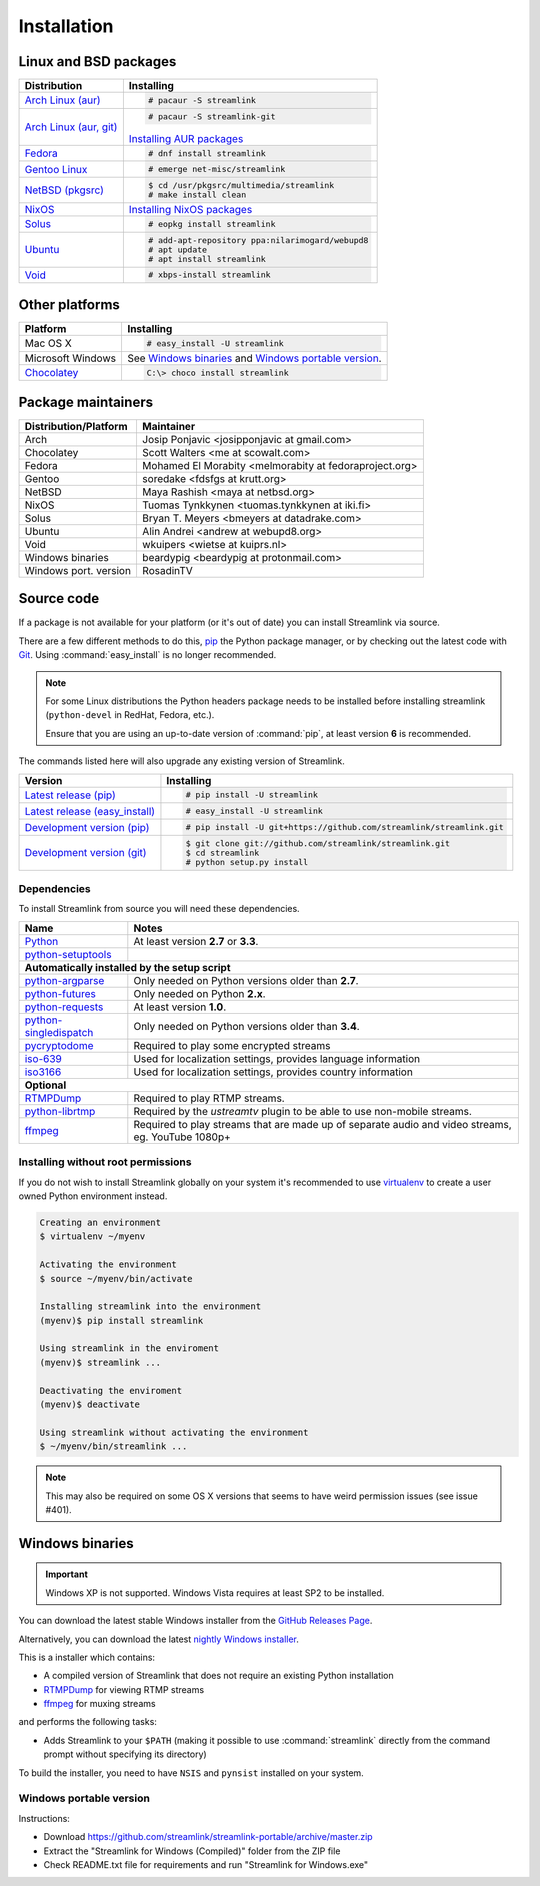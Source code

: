 .. _install:

Installation
============

Linux and BSD packages
----------------------

==================================== ===========================================
Distribution                         Installing
==================================== ===========================================
`Arch Linux (aur)`_                  .. code-block:: console

                                        # pacaur -S streamlink

`Arch Linux (aur, git)`_             .. code-block:: console

                                        # pacaur -S streamlink-git

                                     `Installing AUR packages`_
`Fedora`_                            .. code-block:: console

                                        # dnf install streamlink
`Gentoo Linux`_                      .. code-block:: console

                                        # emerge net-misc/streamlink
`NetBSD (pkgsrc)`_                   .. code-block:: console

                                        $ cd /usr/pkgsrc/multimedia/streamlink
                                        # make install clean
`NixOS`_                             `Installing NixOS packages`_
`Solus`_                             .. code-block:: console

                                        # eopkg install streamlink
`Ubuntu`_                            .. code-block:: console

                                        # add-apt-repository ppa:nilarimogard/webupd8
                                        # apt update
                                        # apt install streamlink
`Void`_                              .. code-block:: console

                                        # xbps-install streamlink
==================================== ===========================================

.. _Arch Linux (aur): https://aur.archlinux.org/packages/streamlink/
.. _Arch Linux (aur, git): https://aur.archlinux.org/packages/streamlink-git/
.. _Fedora: https://apps.fedoraproject.org/packages/python-streamlink
.. _Gentoo Linux: https://packages.gentoo.org/package/net-misc/streamlink
.. _NetBSD (pkgsrc): http://pkgsrc.se/multimedia/streamlink
.. _NixOS: https://github.com/NixOS/nixpkgs/tree/master/pkgs/applications/video/streamlink
.. _Solus: https://git.solus-project.com/packages/streamlink/
.. _Ubuntu: http://ppa.launchpad.net/nilarimogard/webupd8/ubuntu/pool/main/s/streamlink/
.. _Void: https://github.com/voidlinux/void-packages/tree/master/srcpkgs/streamlink

.. _Installing AUR packages: https://wiki.archlinux.org/index.php/Arch_User_Repository#Installing_packages
.. _Installing NixOS packages: https://nixos.org/wiki/Install/remove_software#How_to_install_software

Other platforms
---------------

==================================== ===========================================
Platform                             Installing
==================================== ===========================================
Mac OS X                             .. code-block:: console

                                        # easy_install -U streamlink
Microsoft Windows                    See `Windows binaries`_ and `Windows portable version`_.

`Chocolatey`_                        .. code-block:: console

                                        C:\> choco install streamlink
==================================== ===========================================

.. _Chocolatey: https://chocolatey.org/packages/streamlink

Package maintainers
-------------------
==================================== ===========================================
Distribution/Platform                Maintainer
==================================== ===========================================
Arch                                 Josip Ponjavic <josipponjavic at gmail.com>
Chocolatey                           Scott Walters <me at scowalt.com>
Fedora                               Mohamed El Morabity <melmorabity at fedoraproject.org>
Gentoo                               soredake <fdsfgs at krutt.org>
NetBSD                               Maya Rashish <maya at netbsd.org>
NixOS                                Tuomas Tynkkynen <tuomas.tynkkynen at iki.fi>
Solus                                Bryan T. Meyers <bmeyers at datadrake.com>
Ubuntu                               Alin Andrei <andrew at webupd8.org>
Void                                 wkuipers <wietse at kuiprs.nl>
Windows binaries                     beardypig <beardypig at protonmail.com>
Windows port. version                RosadinTV
==================================== ===========================================


Source code
-----------

If a package is not available for your platform (or it's out of date) you
can install Streamlink via source.

There are a few different methods to do this,
`pip <http://pip.readthedocs.org/en/latest/installing.html>`_ the Python package
manager, or by checking out the latest code with
`Git <http://git-scm.com/downloads>`_. Using :command:`easy_install` is no longer recommended.

.. note::

    For some Linux distributions the Python headers package needs to be installed before installing streamlink
    (``python-devel`` in RedHat, Fedora, etc.).

    Ensure that you are using an up-to-date version of :command:`pip`, at least version **6** is recommended.


The commands listed here will also upgrade any existing version of Streamlink.

==================================== ===========================================
Version                              Installing
==================================== ===========================================
`Latest release (pip)`_              .. code-block:: console

                                        # pip install -U streamlink
`Latest release (easy_install)`_     .. code-block:: console

                                        # easy_install -U streamlink
`Development version (pip)`_         .. code-block:: console

                                        # pip install -U git+https://github.com/streamlink/streamlink.git

`Development version (git)`_         .. code-block:: console

                                        $ git clone git://github.com/streamlink/streamlink.git
                                        $ cd streamlink
                                        # python setup.py install
==================================== ===========================================

.. _Latest release (pip): https://pypi.python.org/pypi/streamlink
.. _Latest release (easy_install): https://pypi.python.org/pypi/streamlink
.. _Development version (pip): https://github.com/streamlink/streamlink
.. _Development version (git): https://github.com/streamlink/streamlink

Dependencies
^^^^^^^^^^^^

To install Streamlink from source you will need these dependencies.

==================================== ===========================================
Name                                 Notes
==================================== ===========================================
`Python`_                            At least version **2.7** or **3.3**.
`python-setuptools`_

**Automatically installed by the setup script**
--------------------------------------------------------------------------------
`python-argparse`_                   Only needed on Python versions older than **2.7**.
`python-futures`_                    Only needed on Python **2.x**.
`python-requests`_                   At least version **1.0**.
`python-singledispatch`_             Only needed on Python versions older than **3.4**.
`pycryptodome`_                      Required to play some encrypted streams
`iso-639`_                           Used for localization settings, provides language information
`iso3166`_                           Used for localization settings, provides country information

**Optional**
--------------------------------------------------------------------------------
`RTMPDump`_                          Required to play RTMP streams.
`python-librtmp`_                    Required by the *ustreamtv* plugin to be
                                     able to use non-mobile streams.
`ffmpeg`_                            Required to play streams that are made up of separate
                                     audio and video streams, eg. YouTube 1080p+
==================================== ===========================================

.. _Python: http://python.org/
.. _python-setuptools: http://pypi.python.org/pypi/setuptools
.. _python-argparse: http://pypi.python.org/pypi/argparse
.. _python-futures: http://pypi.python.org/pypi/futures
.. _python-requests: http://python-requests.org/
.. _python-singledispatch: http://pypi.python.org/pypi/singledispatch
.. _RTMPDump: http://rtmpdump.mplayerhq.hu/
.. _pycryptodome: https://pycryptodome.readthedocs.io/en/latest/
.. _python-librtmp: https://github.com/chrippa/python-librtmp
.. _ffmpeg: https://www.ffmpeg.org/
.. _iso-639: https://pypi.python.org/pypi/iso-639
.. _iso3166: https://pypi.python.org/pypi/iso3166


Installing without root permissions
^^^^^^^^^^^^^^^^^^^^^^^^^^^^^^^^^^^

If you do not wish to install Streamlink globally on your system it's
recommended to use `virtualenv`_ to create a user owned Python environment
instead.

.. code-block:: console

    Creating an environment
    $ virtualenv ~/myenv

    Activating the environment
    $ source ~/myenv/bin/activate

    Installing streamlink into the environment
    (myenv)$ pip install streamlink

    Using streamlink in the enviroment
    (myenv)$ streamlink ...

    Deactivating the enviroment
    (myenv)$ deactivate

    Using streamlink without activating the environment
    $ ~/myenv/bin/streamlink ...

.. note::

    This may also be required on some OS X versions that seems to have weird
    permission issues (see issue #401).


.. _virtualenv: http://virtualenv.readthedocs.org/en/latest/


Windows binaries
----------------

.. important::

    Windows XP is not supported.
    Windows Vista requires at least SP2 to be installed. 

You can download the latest stable Windows installer from the `GitHub Releases Page <https://github.com/streamlink/streamlink/releases/latest>`__.

Alternatively, you can download the latest `nightly Windows installer <https://streamlink-builds.s3.amazonaws.com/nightly/windows/streamlink-latest.exe>`__.

This is a installer which contains:

- A compiled version of Streamlink that does not require an existing Python
  installation
- `RTMPDump`_ for viewing RTMP streams
- `ffmpeg`_ for muxing streams

and performs the following tasks:

- Adds Streamlink to your ``$PATH`` (making it possible to use
  :command:`streamlink` directly from the command prompt without specifying
  its directory)

To build the installer, you need to have ``NSIS`` and ``pynsist`` installed on your
system.


Windows portable version
^^^^^^^^^^^^^^^^^^^^^^^^

Instructions:

- Download https://github.com/streamlink/streamlink-portable/archive/master.zip

- Extract the "Streamlink for Windows (Compiled)" folder from the ZIP file

- Check README.txt file for requirements and run "Streamlink for Windows.exe"

